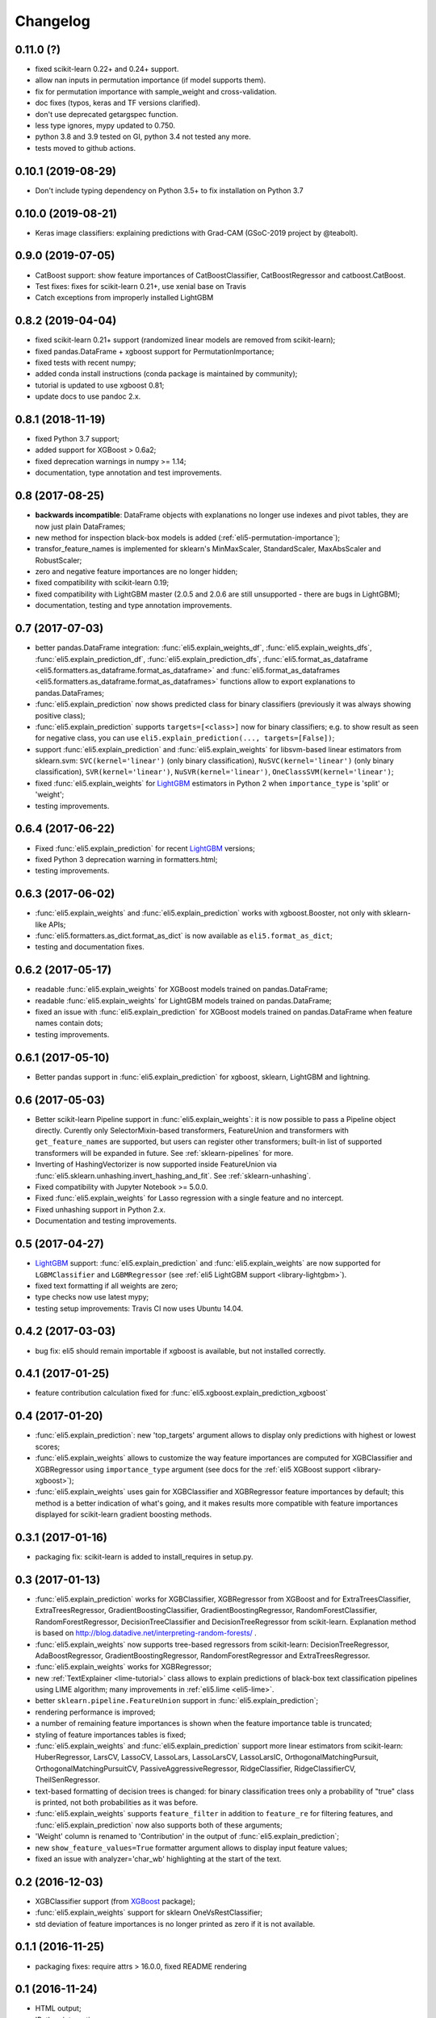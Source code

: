 Changelog
=========

0.11.0 (?)
-------------------

* fixed scikit-learn 0.22+ and 0.24+ support.
* allow nan inputs in permutation importance (if model supports them).
* fix for permutation importance with sample_weight and cross-validation.
* doc fixes (typos, keras and TF versions clarified).
* don't use deprecated getargspec function.
* less type ignores, mypy updated to 0.750.
* python 3.8 and 3.9 tested on GI, python 3.4 not tested any more.
* tests moved to github actions.

0.10.1 (2019-08-29)
-------------------

* Don't include typing dependency on Python 3.5+
  to fix installation on Python 3.7

0.10.0 (2019-08-21)
-------------------

* Keras image classifiers: explaining predictions with Grad-CAM
  (GSoC-2019 project by @teabolt).

0.9.0 (2019-07-05)
------------------

* CatBoost support: show feature importances of CatBoostClassifier,
  CatBoostRegressor and catboost.CatBoost.
* Test fixes: fixes for scikit-learn 0.21+, use xenial base on Travis
* Catch exceptions from improperly installed LightGBM

0.8.2 (2019-04-04)
------------------

* fixed scikit-learn 0.21+ support (randomized linear models are removed
  from scikit-learn);
* fixed pandas.DataFrame + xgboost support for PermutationImportance;
* fixed tests with recent numpy;
* added conda install instructions (conda package is maintained by community);
* tutorial is updated to use xgboost 0.81;
* update docs to use pandoc 2.x.

0.8.1 (2018-11-19)
------------------

* fixed Python 3.7 support;
* added support for XGBoost > 0.6a2;
* fixed deprecation warnings in numpy >= 1.14;
* documentation, type annotation and test improvements.

0.8 (2017-08-25)
----------------

* **backwards incompatible**: DataFrame objects with explanations no longer
  use indexes and pivot tables, they are now just plain DataFrames;
* new method for inspection black-box models is added
  (:ref:`eli5-permutation-importance`);
* transfor_feature_names is implemented for sklearn's MinMaxScaler,
  StandardScaler, MaxAbsScaler and RobustScaler;
* zero and negative feature importances are no longer hidden;
* fixed compatibility with scikit-learn 0.19;
* fixed compatibility with LightGBM master (2.0.5 and 2.0.6 are still
  unsupported - there are bugs in LightGBM);
* documentation, testing and type annotation improvements.

0.7 (2017-07-03)
----------------

* better pandas.DataFrame integration: :func:`eli5.explain_weights_df`,
  :func:`eli5.explain_weights_dfs`, :func:`eli5.explain_prediction_df`,
  :func:`eli5.explain_prediction_dfs`,
  :func:`eli5.format_as_dataframe <eli5.formatters.as_dataframe.format_as_dataframe>`
  and :func:`eli5.format_as_dataframes <eli5.formatters.as_dataframe.format_as_dataframes>`
  functions allow to export explanations to pandas.DataFrames;
* :func:`eli5.explain_prediction` now shows predicted class for binary
  classifiers (previously it was always showing positive class);
* :func:`eli5.explain_prediction` supports ``targets=[<class>]`` now
  for binary classifiers; e.g. to show result as seen for negative class,
  you can use ``eli5.explain_prediction(..., targets=[False])``;
* support :func:`eli5.explain_prediction` and :func:`eli5.explain_weights`
  for libsvm-based linear estimators from sklearn.svm: ``SVC(kernel='linear')``
  (only binary classification), ``NuSVC(kernel='linear')`` (only
  binary classification), ``SVR(kernel='linear')``, ``NuSVR(kernel='linear')``,
  ``OneClassSVM(kernel='linear')``;
* fixed :func:`eli5.explain_weights` for LightGBM_ estimators in Python 2 when
  ``importance_type`` is 'split' or 'weight';
* testing improvements.

0.6.4 (2017-06-22)
------------------

* Fixed :func:`eli5.explain_prediction` for recent LightGBM_ versions;
* fixed Python 3 deprecation warning in formatters.html;
* testing improvements.

0.6.3 (2017-06-02)
------------------

* :func:`eli5.explain_weights` and :func:`eli5.explain_prediction`
  works with xgboost.Booster, not only with sklearn-like APIs;
* :func:`eli5.formatters.as_dict.format_as_dict` is now available as
  ``eli5.format_as_dict``;
* testing and documentation fixes.

0.6.2 (2017-05-17)
------------------

* readable :func:`eli5.explain_weights` for XGBoost models trained on
  pandas.DataFrame;
* readable :func:`eli5.explain_weights` for LightGBM models trained on
  pandas.DataFrame;
* fixed an issue with :func:`eli5.explain_prediction` for XGBoost
  models trained on pandas.DataFrame when feature names contain dots;
* testing improvements.

0.6.1 (2017-05-10)
------------------

* Better pandas support in :func:`eli5.explain_prediction` for
  xgboost, sklearn, LightGBM and lightning.

0.6 (2017-05-03)
----------------

* Better scikit-learn Pipeline support in :func:`eli5.explain_weights`:
  it is now possible to pass a Pipeline object directly. Curently only
  SelectorMixin-based transformers, FeatureUnion and transformers
  with ``get_feature_names`` are supported, but users can register other
  transformers; built-in list of supported transformers will be expanded
  in future. See :ref:`sklearn-pipelines` for more.
* Inverting of HashingVectorizer is now supported inside FeatureUnion
  via :func:`eli5.sklearn.unhashing.invert_hashing_and_fit`.
  See :ref:`sklearn-unhashing`.
* Fixed compatibility with Jupyter Notebook >= 5.0.0.
* Fixed :func:`eli5.explain_weights` for Lasso regression with a single
  feature and no intercept.
* Fixed unhashing support in Python 2.x.
* Documentation and testing improvements.


0.5 (2017-04-27)
----------------

* LightGBM_ support: :func:`eli5.explain_prediction` and
  :func:`eli5.explain_weights` are now supported for
  ``LGBMClassifier`` and ``LGBMRegressor``
  (see :ref:`eli5 LightGBM support <library-lightgbm>`).
* fixed text formatting if all weights are zero;
* type checks now use latest mypy;
* testing setup improvements: Travis CI now uses Ubuntu 14.04.

.. _LightGBM: https://github.com/Microsoft/LightGBM

0.4.2 (2017-03-03)
------------------

* bug fix: eli5 should remain importable if xgboost is available, but
  not installed correctly.

0.4.1 (2017-01-25)
------------------

* feature contribution calculation fixed
  for :func:`eli5.xgboost.explain_prediction_xgboost`


0.4 (2017-01-20)
----------------

* :func:`eli5.explain_prediction`: new 'top_targets' argument allows
  to display only predictions with highest or lowest scores;
* :func:`eli5.explain_weights` allows to customize the way feature importances
  are computed for XGBClassifier and XGBRegressor using ``importance_type``
  argument (see docs for the :ref:`eli5 XGBoost support <library-xgboost>`);
* :func:`eli5.explain_weights` uses gain for XGBClassifier and XGBRegressor
  feature importances by default; this method is a better indication of
  what's going, and it makes results more compatible with feature importances
  displayed for scikit-learn gradient boosting methods.

0.3.1 (2017-01-16)
------------------

* packaging fix: scikit-learn is added to install_requires in setup.py.

0.3 (2017-01-13)
----------------

* :func:`eli5.explain_prediction` works for XGBClassifier, XGBRegressor
  from XGBoost and for ExtraTreesClassifier, ExtraTreesRegressor,
  GradientBoostingClassifier, GradientBoostingRegressor,
  RandomForestClassifier, RandomForestRegressor, DecisionTreeClassifier
  and DecisionTreeRegressor from scikit-learn.
  Explanation method is based on
  http://blog.datadive.net/interpreting-random-forests/ .
* :func:`eli5.explain_weights` now supports tree-based regressors from
  scikit-learn: DecisionTreeRegressor, AdaBoostRegressor,
  GradientBoostingRegressor, RandomForestRegressor and ExtraTreesRegressor.
* :func:`eli5.explain_weights` works for XGBRegressor;
* new :ref:`TextExplainer <lime-tutorial>` class allows to explain predictions
  of black-box text classification pipelines using LIME algorithm;
  many improvements in :ref:`eli5.lime <eli5-lime>`.
* better ``sklearn.pipeline.FeatureUnion`` support in
  :func:`eli5.explain_prediction`;
* rendering performance is improved;
* a number of remaining feature importances is shown when the feature
  importance table is truncated;
* styling of feature importances tables is fixed;
* :func:`eli5.explain_weights` and :func:`eli5.explain_prediction` support
  more linear estimators from scikit-learn: HuberRegressor, LarsCV, LassoCV,
  LassoLars, LassoLarsCV, LassoLarsIC, OrthogonalMatchingPursuit,
  OrthogonalMatchingPursuitCV, PassiveAggressiveRegressor,
  RidgeClassifier, RidgeClassifierCV, TheilSenRegressor.
* text-based formatting of decision trees is changed: for binary
  classification trees only a probability of "true" class is printed,
  not both probabilities as it was before.
* :func:`eli5.explain_weights` supports ``feature_filter`` in addition
  to ``feature_re`` for filtering features, and :func:`eli5.explain_prediction`
  now also supports both of these arguments;
* 'Weight' column is renamed to 'Contribution' in the output of
  :func:`eli5.explain_prediction`;
* new ``show_feature_values=True`` formatter argument allows to display
  input feature values;
* fixed an issue with analyzer='char_wb' highlighting at the start of the
  text.

0.2 (2016-12-03)
----------------

* XGBClassifier support (from `XGBoost <https://github.com/dmlc/xgboost>`__
  package);
* :func:`eli5.explain_weights` support for sklearn OneVsRestClassifier;
* std deviation of feature importances is no longer printed as zero
  if it is not available.

0.1.1 (2016-11-25)
------------------

* packaging fixes: require attrs > 16.0.0, fixed README rendering

0.1 (2016-11-24)
----------------

* HTML output;
* IPython integration;
* JSON output;
* visualization of scikit-learn text vectorizers;
* `sklearn-crfsuite <https://github.com/TeamHG-Memex/sklearn-crfsuite>`__
  support;
* `lightning <https://github.com/scikit-learn-contrib/lightning>`__ support;
* :func:`eli5.show_weights` and :func:`eli5.show_prediction` functions;
* :func:`eli5.explain_weights` and :func:`eli5.explain_prediction`
  functions;
* :ref:`eli5.lime <eli5-lime>` improvements: samplers for non-text data,
  bug fixes, docs;
* HashingVectorizer is supported for regression tasks;
* performance improvements - feature names are lazy;
* sklearn ElasticNetCV and RidgeCV support;
* it is now possible to customize formatting output - show/hide sections,
  change layout;
* sklearn OneVsRestClassifier support;
* sklearn DecisionTreeClassifier visualization (text-based or svg-based);
* dropped support for scikit-learn < 0.18;
* basic mypy type annotations;
* ``feature_re`` argument allows to show only a subset of features;
* ``target_names`` argument allows to change display names of targets/classes;
* ``targets`` argument allows to show a subset of targets/classes and
  change their display order;
* documentation, more examples.


0.0.6 (2016-10-12)
------------------

* Candidate features in eli5.sklearn.InvertableHashingVectorizer
  are ordered by their frequency, first candidate is always positive.

0.0.5 (2016-09-27)
------------------

* HashingVectorizer support in explain_prediction;
* add an option to pass coefficient scaling array; it is useful
  if you want to compare coefficients for features which scale or sign
  is different in the input;
* bug fix: classifier weights are no longer changed by eli5 functions.

0.0.4 (2016-09-24)
------------------

* eli5.sklearn.InvertableHashingVectorizer and
  eli5.sklearn.FeatureUnhasher allow to recover feature names for
  pipelines which use HashingVectorizer or FeatureHasher;
* added support for scikit-learn linear regression models (ElasticNet,
  Lars, Lasso, LinearRegression, LinearSVR, Ridge, SGDRegressor);
* doc and vec arguments are swapped in explain_prediction function;
  vec can now be omitted if an example is already vectorized;
* fixed issue with dense feature vectors;
* all class_names arguments are renamed to target_names;
* feature name guessing is fixed for scikit-learn ensemble estimators;
* testing improvements.

0.0.3 (2016-09-21)
------------------

* support any black-box classifier using LIME (http://arxiv.org/abs/1602.04938)
  algorithm; text data support is built-in;
* "vectorized" argument for sklearn.explain_prediction; it allows to pass
  example which is already vectorized;
* allow to pass feature_names explicitly;
* support classifiers without get_feature_names method using auto-generated
  feature names.

0.0.2 (2016-09-19)
------------------

* 'top' argument of ``explain_prediction``
  can be a tuple (num_positive, num_negative);
* classifier name is no longer printed by default;
* added eli5.sklearn.explain_prediction to explain individual examples;
* fixed numpy warning.

0.0.1 (2016-09-15)
------------------

Pre-release.
